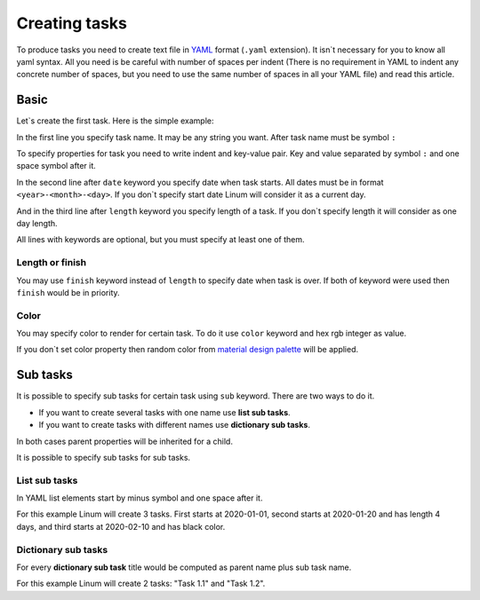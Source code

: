 ==============
Creating tasks
==============

To produce tasks you need to create text file in `YAML <https://yaml.org/>`_
format (``.yaml`` extension).
It isn`t necessary for you to know all yaml syntax.
All you need is be careful with number of spaces per indent
(There is no requirement in YAML to indent any concrete number of spaces,
but you need to use the same number of spaces in all your YAML file)
and read this article.


*****
Basic
*****

Let`s create the first task. Here is the simple example:

.. code-block:: yaml
   :linenos:

   My first task:
     start: 2020-01-01
     length: 5

In the first line you specify task name. It may be any string you want.
After task name must be symbol ``:``

To specify properties for task you need to write indent and key-value pair.
Key and value separated by symbol ``:`` and one space symbol after it.

In the second line after ``date`` keyword you specify date when task starts.
All dates must be in format ``<year>-<month>-<day>``.
If you don`t specify start date Linum will consider it as a current day.

And in the third line after ``length`` keyword you specify length of a task.
If you don`t specify length it will consider as one day length.

All lines with keywords are optional, but you must specify at least one of them.


Length or finish
================

You may use ``finish`` keyword instead of ``length`` to specify date when task is over.
If both of keyword were used then ``finish`` would be in priority.

.. code-block:: yaml
   :linenos:

   My second task:
     start: 2020-01-10
     finish: 2020-02-10


Color
=====

You may specify color to render for certain task.
To do it use ``color`` keyword and hex rgb integer as value.

.. code-block:: yaml
   :linenos:

   Red task:
     start: 2020-02-10
     color: 0xFF0000

If you don`t set color property then random color from
`material design palette <https://material.io/design/color/the-color-system.html#tools-for-picking-colors>`_
will be applied.

*********
Sub tasks
*********

It is possible to specify sub tasks for certain task
using ``sub`` keyword. There are two ways to do it.

- If you want to create several tasks with one name use **list sub tasks**.

- If you want to create tasks with different names use **dictionary sub tasks**.

In both cases parent properties will be inherited for a child.

It is possible to specify sub tasks for sub tasks.


List sub tasks
==============

In YAML list elements start by minus symbol and one space after it.

.. code-block:: yaml
   :linenos:

    List Task:
      length: 3
      sub:
        - date: 2020-01-01
        - date: 2020-01-20
          length: 4
        - date: 2020-02-10
          color: 0x000000  # Black color

For this example Linum will create 3 tasks.
First starts at 2020-01-01,
second starts at 2020-01-20 and has length 4 days,
and third starts at 2020-02-10 and has black color.


Dictionary sub tasks
====================

For every **dictionary sub task** title would be computed as
parent name plus sub task name.

.. code-block:: yaml
   :linenos:

   Task 1.:
     color: 0x00FF00
     length: 3
     sub:
       1:
         start: 2020-03-01
       2:
         start: 2020-03-05
         finish: 2020-03-08

For this example Linum will create 2 tasks: "Task 1.1" and "Task 1.2".
